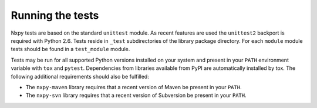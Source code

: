 .. nxpy documentation ----------------------------------------------------------

.. Copyright Nicola Musatti 2017 - 2019
.. Use, modification, and distribution are subject to the Boost Software
.. License, Version 1.0. (See accompanying file LICENSE.txt or copy at
.. http://www.boost.org/LICENSE_1_0.txt)

.. See https://github.com/nmusatti/nxpy. ---------------------------------------

Running the tests
=================

Nxpy tests are based on the standard ``unittest`` module. As recent features are used the
``unittest2`` backport is required with Python 2.6. Tests reside in ``_test`` subdirectories of the
library package directory. For each ``module`` module tests should be found in a ``test_module``
module.

Tests may be run for all supported Python versions installed on your system and present in your
``PATH`` environment variable with ``tox`` and ``pytest``. Dependencies from libraries available
from PyPI are automatically installed by tox. The following additional requirements should also be
fulfilled:

* The ``nxpy-maven`` library requires that a recent version of Maven be present in your ``PATH``.
* The ``nxpy-svn`` library requires that a recent version of Subversion be present in your ``PATH``.
